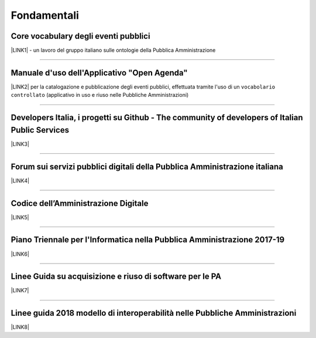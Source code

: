 
.. _h6a2d6868356893c4c7f124f4f31593b:

Fondamentali
############

.. _h7f37505a6b283765633f1437b4b615d:

Core vocabulary degli eventi pubblici
*************************************

\ |LINK1|\  - un lavoro del gruppo italiano sulle ontologie della Pubblica Amministrazione

--------

.. _h4b2e3317a1a4d236c6b63c274d104e:

Manuale d'uso dell'Applicativo "Open Agenda"
********************************************

\ |LINK2|\  per la catalogazione e pubblicazione degli eventi pubblici, effettuata tramite l'uso di un ``vocabolario controllato`` (applicativo in uso e riuso nelle Pubbliche Amministrazioni)

--------

.. _h736128786770412a5751301a2a4f5e60:

Developers Italia, i progetti su Github - The community of developers of Italian Public Services
************************************************************************************************

\ |LINK3|\ 

--------

.. _h1b7ed17756a5a6b1e14840e6c3d:

Forum sui servizi pubblici digitali della Pubblica Amministrazione italiana
***************************************************************************

\ |LINK4|\ 

--------

.. _hd413074293e253c757785d4769213a:

Codice dell’Amministrazione Digitale
************************************

\ |LINK5|\ 

--------

.. _h1a702217162d7f3475781964c4a1d44:

Piano Triennale per l'Informatica nella Pubblica Amministrazione 2017-19
************************************************************************

\ |LINK6|\  

--------

.. _h3255557014281a7367613b804b283c69:

Linee Guida su acquisizione e riuso di software per le PA
*********************************************************

\ |LINK7|\ 

--------

.. _h415f6f1026481e236e774c3c2651618:

Linee guida 2018 modello di interoperabilità nelle Pubbliche Amministrazioni
****************************************************************************

\ |LINK8|\ 

 


.. bottom of content


.. |LINK1| raw:: html

    <a href="http://content-classes.readthedocs.io/it/latest/docs/Eventi%20pubblici%20(CPEV-AP_IT).html" target="_blank">Classi di contenuti</a>

.. |LINK2| raw:: html

    <a href="http://manuale-openagenda.readthedocs.io" target="_blank">Manuale</a>

.. |LINK3| raw:: html

    <a href="https://github.com/italia" target="_blank">Github</a>

.. |LINK4| raw:: html

    <a href="https://forum.italia.it/" target="_blank">Forum</a>

.. |LINK5| raw:: html

    <a href="https://cad.readthedocs.io/it/v2017-12-13/" target="_blank">Versione v2017-12-13</a>

.. |LINK6| raw:: html

    <a href="https://pianotriennale-ict.readthedocs.io/it/latest/index.html" target="_blank">Piano</a>

.. |LINK7| raw:: html

    <a href="http://lg-acquisizione-e-riuso-software-per-la-pa.readthedocs.io/it/latest/" target="_blank">Linee Guida</a>

.. |LINK8| raw:: html

    <a href="http://lg-modellointeroperabilita.readthedocs.io/it/latest/index.html" target="_blank">Linee Guida</a>

